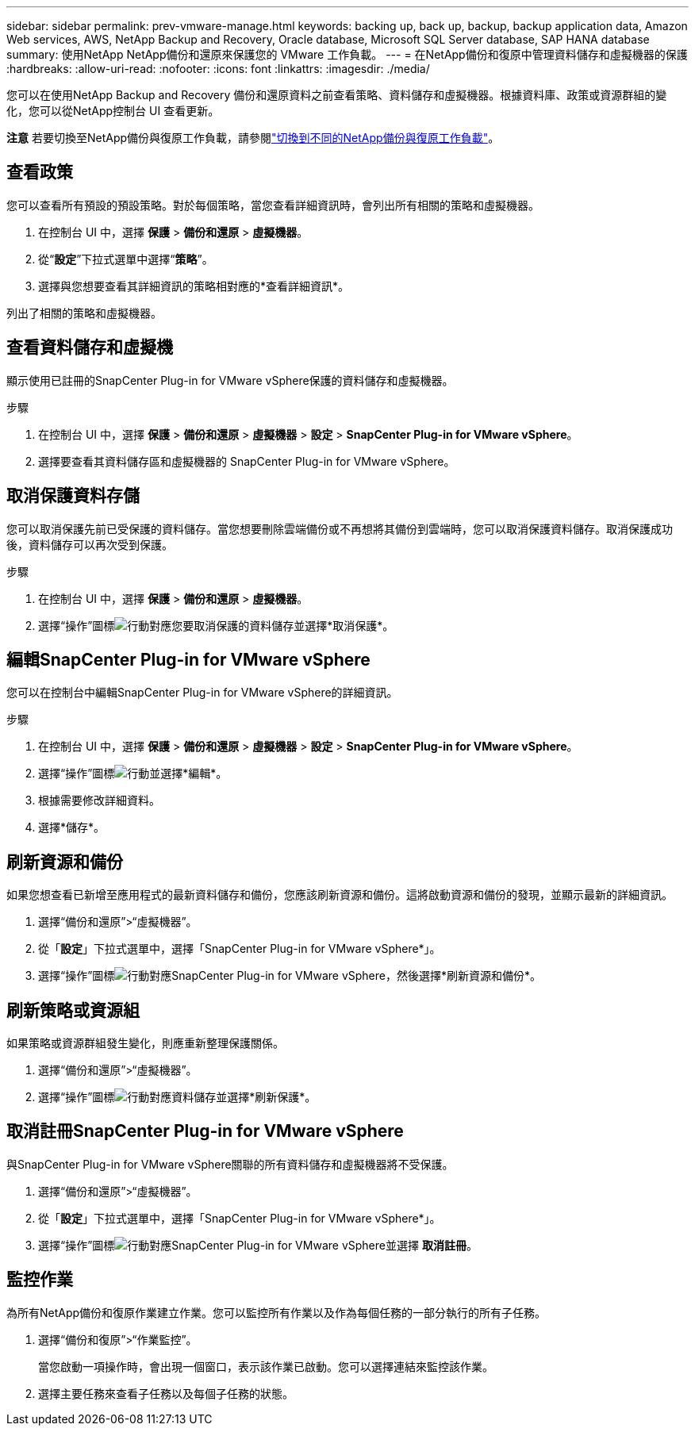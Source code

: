 ---
sidebar: sidebar 
permalink: prev-vmware-manage.html 
keywords: backing up, back up, backup, backup application data, Amazon Web services, AWS, NetApp Backup and Recovery, Oracle database, Microsoft SQL Server database, SAP HANA database 
summary: 使用NetApp NetApp備份和還原來保護您的 VMware 工作負載。 
---
= 在NetApp備份和復原中管理資料儲存和虛擬機器的保護
:hardbreaks:
:allow-uri-read: 
:nofooter: 
:icons: font
:linkattrs: 
:imagesdir: ./media/


[role="lead"]
您可以在使用NetApp Backup and Recovery 備份和還原資料之前查看策略、資料儲存和虛擬機器。根據資料庫、政策或資源群組的變化，您可以從NetApp控制台 UI 查看更新。

[]
====
*注意* 若要切換至NetApp備份與復原工作負載，請參閱link:br-start-switch-ui.html["切換到不同的NetApp備份與復原工作負載"]。

====


== 查看政策

您可以查看所有預設的預設策略。對於每個策略，當您查看詳細資訊時，會列出所有相關的策略和虛擬機器。

. 在控制台 UI 中，選擇 *保護* > *備份和還原* > *虛擬機器*。
. 從“*設定*”下拉式選單中選擇“*策略*”。
. 選擇與您想要查看其詳細資訊的策略相對應的*查看詳細資訊*。


列出了相關的策略和虛擬機器。



== 查看資料儲存和虛擬機

顯示使用已註冊的SnapCenter Plug-in for VMware vSphere保護的資料儲存和虛擬機器。

.步驟
. 在控制台 UI 中，選擇 *保護* > *備份和還原* > *虛擬機器* > *設定* > *SnapCenter Plug-in for VMware vSphere*。
. 選擇要查看其資料儲存區和虛擬機器的 SnapCenter Plug-in for VMware vSphere。




== 取消保護資料存儲

您可以取消保護先前已受保護的資料儲存。當您想要刪除雲端備份或不再想將其備份到雲端時，您可以取消保護資料儲存。取消保護成功後，資料儲存可以再次受到保護。

.步驟
. 在控制台 UI 中，選擇 *保護* > *備份和還原* > *虛擬機器*。
. 選擇“操作”圖標image:icon-action.png["行動"]對應您要取消保護的資料儲存並選擇*取消保護*。




== 編輯SnapCenter Plug-in for VMware vSphere

您可以在控制台中編輯SnapCenter Plug-in for VMware vSphere的詳細資訊。

.步驟
. 在控制台 UI 中，選擇 *保護* > *備份和還原* > *虛擬機器* > *設定* > *SnapCenter Plug-in for VMware vSphere*。
. 選擇“操作”圖標image:icon-action.png["行動"]並選擇*編輯*。
. 根據需要修改詳細資料。
. 選擇*儲存*。




== 刷新資源和備份

如果您想查看已新增至應用程式的最新資料儲存和備份，您應該刷新資源和備份。這將啟動資源和備份的發現，並顯示最新的詳細資訊。

. 選擇“備份和還原”>“虛擬機器”。
. 從「*設定*」下拉式選單中，選擇「SnapCenter Plug-in for VMware vSphere*」。
. 選擇“操作”圖標image:icon-action.png["行動"]對應SnapCenter Plug-in for VMware vSphere，然後選擇*刷新資源和備份*。




== 刷新策略或資源組

如果策略或資源群組發生變化，則應重新整理保護關係。

. 選擇“備份和還原”>“虛擬機器”。
. 選擇“操作”圖標image:icon-action.png["行動"]對應資料儲存並選擇*刷新保護*。




== 取消註冊SnapCenter Plug-in for VMware vSphere

與SnapCenter Plug-in for VMware vSphere關聯的所有資料儲存和虛擬機器將不受保護。

. 選擇“備份和還原”>“虛擬機器”。
. 從「*設定*」下拉式選單中，選擇「SnapCenter Plug-in for VMware vSphere*」。
. 選擇“操作”圖標image:icon-action.png["行動"]對應SnapCenter Plug-in for VMware vSphere並選擇 *取消註冊*。




== 監控作業

為所有NetApp備份和復原作業建立作業。您可以監控所有作業以及作為每個任務的一部分執行的所有子任務。

. 選擇“備份和復原”>“作業監控”。
+
當您啟動一項操作時，會出現一個窗口，表示該作業已啟動。您可以選擇連結來監控該作業。

. 選擇主要任務來查看子任務以及每個子任務的狀態。


